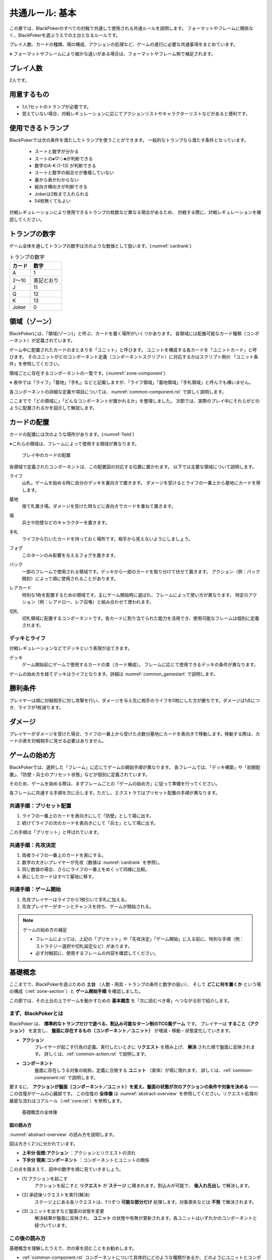 .. _common.rst:

==============================
共通ルール: 基本
==============================

この章では、BlackPokerのすべての対戦で共通して使用される共通ルールを説明します。
フォーマットやフレームに関係なく、BlackPokerを遊ぶうえでの土台となるルールです。

プレイ人数、カードの種類、場の構成、アクションの処理など、ゲームの進行に必要な共通事項をまとめています。

※ フォーマットやフレームにより細かな違いがある場合は、フォーマットやフレーム側で補足されます。


プレイ人数
==============================
2人です。

用意するもの
==============================

* 1人1セットのトランプが必要です。
* 覚えていない場合、対戦レギュレーションに応じてアクションリストやキャラクターリストなどがあると便利です。


使用できるトランプ
==============================
BlackPokerでは次の条件を満たしたトランプを使うことができます。
一般的なトランプなら満たす条件となっています。

 * スートと数字が分かる
 * スートの♠♡♢♣が判断できる
 * 数字のA-K (1-13) が判断できる
 * スートと数字の組合せが重複していない
 * 裏から表がわからない
 * 縦向き横向きが判断できる
 * Jokerは2枚まで入れられる
 * 54枚無くてもよい

対戦レギュレーションにより使用できるトランプの枚数など異なる場合があるため、
対戦する際に、対戦レギュレーションを確認してください。


トランプの数字
==============================
ゲーム全体を通してトランプの数字は次のような数値として扱います。(:numref:`cardrank`)

.. _cardrank:
.. table:: トランプの数字

    +--------+------------+
    | カード |    数字    |
    +========+============+
    | A      | 1          |
    +--------+------------+
    | 2〜10  | 表記どおり |
    +--------+------------+
    | J      | 11         |
    +--------+------------+
    | Q      | 12         |
    +--------+------------+
    | K      | 13         |
    +--------+------------+
    | Joker  | 0          |
    +--------+------------+


.. index::
    single: り|領域
    single: ゾーン


.. _zone-section:

領域（ゾーン）
==============================

BlackPokerには、「領域(ゾーン)」と呼ぶ、カードを置く場所がいくつかあります。
各領域には配置可能なカード種類（コンポーネント）が定義されています。

.. index::
    single: ユニット条件
    single: ユニットカード
    single: ユニット

ゲーム中に配置されたカードのまとまりを「ユニット」と呼びます。  
ユニットを構成する各カードを「ユニットカード」と呼びます。  
そのユニットがどのコンポーネント定義（コンポーネントスクリプト）に対応するかはスクリプト側の
「ユニット条件」を参照してください。

領域ごとに存在するコンポーネントの一覧です。(:numref:`zone-component`)

.. _zone-component:
.. csv-table:: 領域ごとに存在するコンポーネント一覧
   :widths: 1, 1
   :header-rows: 1
   :file: ./zone-component.csv


※ 表中では「ライフ」「墓地」「手札」などと記載しますが、「ライフ領域」「墓地領域」「手札領域」と呼んでも構いません。

各コンポーネントの詳細な定義や項目については、:numref:`common-component.rst` で詳しく説明します。


ここまでで「どの領域に」「どんなコンポーネントが置かれるか」を整理しました。  
次節では、実際のプレイ中にそれらがどのように配置されるかを図示して解説します。



カードの配置
==============================
カードの配置には次のような場所があります。(:numref:`field`)

※これらの領域は、フレームによって使用する領域が異なります。

.. _field:
.. figure:: ../frame/images/extra.*

    プレイ中のカードの配置

各領域で定義されたコンポーネントは、この配置図の対応する位置に置かれます。  
以下では主要な領域について説明します。

.. index::  
    single: ライフ

ライフ  
    山札。ゲームを始める時に自分のデッキを裏向きで置きます。  
    ダメージを受けるとライフの一番上から墓地にカードを移します。

.. index::  
    single: ぼ|墓地

墓地  
    捨て札置き場。ダメージを受けた時などに表向きでカードを重ねて置きます。

.. index::  
    single: ば|場

場  
    兵士や防壁などのキャラクターを置きます。

.. index::  
    single: て|手札

手札  
    ライフから引いたカードを持っておく場所です。相手から見えないようにしましょう。

.. index::  
    single: フォグ

フォグ  
    このターンのみ影響を与えるフォグを置きます。

.. index::  
    single: パック

パック  
    一部のフレームで使用される領域です。デッキから一部のカードを取り分けて伏せて置きます。  
    アクション（例：パック開封）によって順に使用されることがあります。

.. index::  
    single: レアカード

レアカード  
    特別な1枚を配置するための領域です。主にゲーム開始時に選ばれ、フレームによって使い方が異なります。  
    特定のアクション（例：レアドロー、レア召喚）と組み合わせて使われます。

.. index::  
    single: き|切札

切札  
    切札領域に配置するコンポーネントです。各カードに割り当てられた能力を活用でき、使用可能なフレームは個別に定義されます。



------------------------------
デッキとライフ
------------------------------
対戦レギュレーションなどでデッキという表現が出てきます。

.. index::
    single: デッキ

デッキ
    ゲーム開始前にゲームで使用するカードの束（カード構成）。
    フレームに応じて使用できるデッキの条件が異なります。

ゲームの始め方を経てデッキはライフとなります。詳細は :numref:`common_gamestart` で説明します。





勝利条件
==============================
プレイヤーは順に対戦相手に対し攻撃を行い、ダメージを与え先に相手のライフを0枚にした方が勝ちです。ダメージは1点につき、ライフが1枚減ります。

.. index::
    single: ダメージ

ダメージ
==============================
プレイヤーがダメージを受けた場合、ライフの一番上から受けた点数分墓地にカードを表向きで移動します。移動する際は、カードの表を対戦相手に見せる必要はありません。



.. _common_gamestart:

ゲームの始め方
==============================

BlackPokerでは、選択した「フレーム」に応じてゲームの開始手順が異なります。  
各フレームでは、「デッキ構築」や「初期配置」、「防壁・兵士のプリセット状態」などが個別に定義されています。  

そのため、ゲームを始める際は、まずフレームごとの「ゲームの始め方」に従って準備を行ってください。

各フレームに共通する手順を次に示します。ただし、エクストラではプリセット配置の手順が異なります。

.. _common_gamestart_preset:

------------------------------
共通手順：プリセット配置
------------------------------

#. ライフの一番上のカードを表向きにして「防壁」として場に出す。
#. 続けてライフの次のカードを表向きにして「兵士」として場に出す。

この手順は「プリセット」と呼ばれています。

.. _common_gamestart_first:

------------------------------
共通手順：先攻決定
------------------------------

#. 両者ライフの一番上のカードを表にする。
#. 数字の大きいプレイヤーが先攻（数値は :numref:`cardrank` を参照）。
#. 同じ数値の場合、さらにライフの一番上をめくって同様に比較。
#. 表にしたカードはすべて墓地に移す。

.. _common_gamestart_start:

------------------------------
共通手順：ゲーム開始
------------------------------

#. 先攻プレイヤーはライフから1枚引いて手札に加える。
#. 先攻プレイヤーがターンとチャンスを持ち、ゲームが開始される。


.. note:: ゲームの始め方の補足

    - フレームによっては、上記の「プリセット」や「先攻決定」「ゲーム開始」に入る前に、特別な手順（例：ストラテジー選択や切札設定など）があります。
    - 必ず対戦前に、使用するフレームの内容を確認してください。




基礎概念
==============================

ここまでで、BlackPokerを遊ぶための **土台** （人数・用具・トランプの条件と数字の扱い）、  
そして **どこに何を置くか** という場の構成（:ref:`zone-section`）と **ゲーム開始手順** を確認しました。

この節では、その土台の上でゲームを動かすための **基本概念** を「次に読むべき章」へつながる形で紹介します。


----------------------------------------
まず、BlackPokerとは
----------------------------------------

BlackPoker は、 **標準的なトランプだけで遊べる、割込み可能なターン制のTCG風ゲーム** です。  
プレイヤーは **すること（アクション）** を宣言し、 **盤面に存在するもの（コンポーネント／ユニット）** が増減・移動・状態変化していきます。

- **アクション** 
    プレイヤーが起こす行為の定義。実行したいときに **リクエスト** を積み上げ、 **解決** された順で盤面に反映されます。
    詳しくは、:ref:`common-action.rst` で説明します。
- **コンポーネント**
    盤面に存在しうる対象の総称。定義に合致する **ユニット** （実体）が場に現れます。
    詳しくは、:ref:`common-component.rst` で説明します。

要するに、 **アクションが盤面（コンポーネント／ユニット）を変え、盤面の状態が次のアクションの条件や対象を決める** ――この往復がゲームの心臓部です。  
この往復の **全体像** は :numref:`abstract-overview` を参照してください。リクエスト処理の厳密な流れはコアルール（:ref:`core.rst`）を参照します。

.. _abstract-overview:

.. figure:: images/abstract_editable_fixed.drawio.*
   :alt: 基礎概念の全体像（アクション／リクエストとコンポーネント／ユニット）
   :height: 400px

   基礎概念の全体像



図の読み方
------------------------------------

:numref:`abstract-overview` の読み方を説明します。

図は大きく2つに分かれています。

- **上半分 仮想:アクション** ：アクションとリクエストの流れ
- **下半分 現実:コンポーネント** ：コンポーネントとユニットの関係

この点を踏まえて、図中の数字を順に見ていきましょう。

- [1] アクションを起こす
    アクションを起こすと **リクエスト** が **ステージ** に積まれます。割込みが可能で、 **後入れ先出し** で解決します。
- [2] 承認後リクエストを実行(解決)
    ステージ上にある各リクエストは、1つずつ **可能な部分だけ** 処理します。対象喪失などは **不発** で解決されます。  
- [3] ユニットを出すなど盤面の状態を変更
    解決結果が盤面に反映され、 **ユニット** の状態や有無が更新されます。各ユニットはいずれかのコンポーネントと紐づいています。


--------------------------
この後の読み方
--------------------------

基礎概念を理解したうえで、次の章を読むことをお勧めします。

- :ref:`common-component.rst`
  コンポーネントについて具体的にどのような種類があるか、どのようにユニットとコンポーネントを対応させるかを説明します。
  
- :ref:`common-action.rst`
  アクションの **起こし方（リクエスト）／割込み／解決** の処理系を扱います。  
  **コスト・タイミング・対象** の見方、解決時の不発・実行可能部分の扱いなど、プレイの運用面はここでまとまっています。


------------------------------
スクリプト
------------------------------

アクションやコンポーネントの定義は **スクリプト** と呼ばれます。

次のように分類されます。

- **アクションスクリプト** ：アクションの定義
- **コンポーネントスクリプト** ：コンポーネントの定義

アクション、コンポーネントは広い概念です。
場合によっては、アクションスクリプト、コンポーネントスクリプトを指しているが、単に「アクション」や「コンポーネント」と呼ぶことがあります。

次の章以降でもスクリプトという言葉が出てきますが、基本的にはアクションスクリプト、コンポーネントスクリプトのいずれかを指しています。
